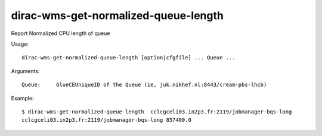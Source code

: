 .. _dirac-wms-get-normalized-queue-length:

=====================================
dirac-wms-get-normalized-queue-length
=====================================

Report Normalized CPU length of queue

Usage::

  dirac-wms-get-normalized-queue-length [option|cfgfile] ... Queue ...

Arguments::

  Queue:     GlueCEUniqueID of the Queue (ie, juk.nikhef.nl:8443/cream-pbs-lhcb)

Example::

  $ dirac-wms-get-normalized-queue-length  cclcgceli03.in2p3.fr:2119/jobmanager-bqs-long
  cclcgceli03.in2p3.fr:2119/jobmanager-bqs-long 857400.0
